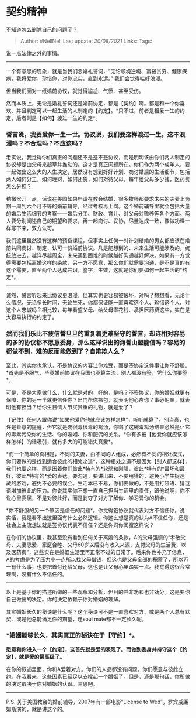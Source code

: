 * 契约精神
  :PROPERTIES:
  :CUSTOM_ID: 契约精神
  :END:

[[https://www.zhihu.com/question/315585515/answer/625609860][不知道怎么删除自己的问题了？]]

#+BEGIN_QUOTE
  Author: #NellNell Last update: /20/08/2021/ Links: Tags:
#+END_QUOTE

说一点法律之外的事情。

--------------

一个有意思的现象，就是当我们念婚礼誓词，“无论顺境逆境、富裕贫穷、健康疾病，我将爱你、珍惜你，对你忠实，直到永远。”
我们会觉得哇好浪漫。

但当我们面对一纸婚前协议，就觉得尴尬、气愤、甚至受伤。

然而本质上，无论是婚礼誓词还是婚前协定，都是【契约】啊。都是和一个你喜欢、并且判定可以一起生活的人制定的【约定】。*只不过，前者是相爱一生的约定，后者则是【如何】渡过一生的约定*。

*** 誓言说，我要爱你一生一世。协议说，我们要这样渡过一生。这不浪漫吗？不合理吗？不应该吗？
    :PROPERTIES:
    :CUSTOM_ID: 誓言说我要爱你一生一世协议说我们要这样渡过一生这不浪漫吗不合理吗不应该吗
    :END:

老实说，我觉得你们真正的问题还不是签不签协议，而是明明该由你们两人制定的协议却是由父母来起草并推动的。这才是真正问题所在。你们作为两个成年人，要一起做出这么大的人生决定，居然没有想到好好计划、商讨婚后的生活细节，包括两人如何分工，如何理财，如何还贷，如何对待父母，每年给父母多少钱，医药费怎么分担？

稍微岔开一点，话说在美国如果申请在教会结婚，很多牧师都要求未来的夫妻上为期一周到六个月不等的婚前辅导，经过考核再上岗。这个婚前辅导里就会包括大量的婚后生活细节的考察------婚后分工、财政、育儿、对父母对赡养等各个方面。两人要分别阐述自己的期望和要求，再一起商讨、妥协，尽量达成一致，像做功课一样写下来，双方认可。

我们这里虽然没有这样的预备课程，但事实上任何一对计划结婚的男女都应该在婚前共同商讨、制定、认可一份婚前协议。凡是能想到的、未来生活可能涉及的，统统放进去，越详尽越周全，未来遇到困难的时候越好沟通越好解决。如果有一方觉得需要包括离婚这样的条款，另一方不愿意，那么你们就需要沟通，是不是真的有这个需要，直至两个人达成共识，签字，生效，这就是你们要如何一起生活的*约定*。

--------------

诚然，誓言听起来比协议更浪漫，但其实也更容易被破坏，对吗？想想看，无论什么情况，无论多长时间，无论生死，你都保证能一直喜欢这个人、珍惜这个人、对这个人忠诚吗？相比较，每年看望父母、给父母零花钱、承担医药费这些，实在是太容易执行的约定了。

*** *然而我们乐此不疲信誓旦旦的重复着更难坚守的誓言，却连相对容易的多的协议都不愿意委身，那么这样说出的海誓山盟能信吗？容易的都做不到，难的反而能做到了？自欺欺人么？*
    :PROPERTIES:
    :CUSTOM_ID: 然而我们乐此不疲信誓旦旦的重复着更难坚守的誓言却连相对容易的多的协议都不愿意委身那么这样说出的海誓山盟能信吗容易的都做不到难的反而能做到了自欺欺人么
    :END:

至此，其实你也承认，不是协议的内容让你难受，而是签协定这件事让你不舒服。*首先是不服气，毕竟婚前协议在我国也不算主流，别人都没有签，凭什么你要签*。

可是，不是大家做什么，什么就是对的、好的，是吗？不签协议，你的婚姻就更有保障，你的另一半就更信任你？出门帮你拎包，就表明他心疼你？事必躬亲，就表明他有担当？给你生日情人节买贵重的礼物，就是爱了？

【记住】任何人跟你说“如果他爱你他就应该怎样怎样”，听听就算了，别当真，也许是善意的提醒，但它就是碗很毒很毒的鸡汤，你喝了这碗毒鸡汤结果必然是让它的毒素污染你的生活、你的婚姻、你和配偶的关系。*你有多被【他爱你就应该怎样怎样】的话吸引，就有多大的可能错失真爱*。

*而一个简单的真相是，不同的夫妻，由不同的人组成，必然有不同的相处模式，你们要做的是找到适合彼此的相处之道*。这种相处之道不是因为【别人都这样】，我们也要这样，而是因着你们彼此*特有的*软弱和刚强，彼此*特有的*最坏和最好，彼此*特有的*爱的表达。要沟通，要讲出来，不要用猜的，避免小学生捉迷藏的游戏，避免不必要的误会。生活本已不易，你们要做的，不是用打哑语、猜谜语增加彼此的压力。你说其实你不想一直自己担当生活里的责任，跟他说啊，你不说心里委屈，不是对彼此好，而是剥夺了对方了解你、学习爱你的机会。

*你不舒服的另一个原因是信任的问题*。你觉得签协议就代表对方不信任你。说实话，我是看不出这里面有什么必然逻辑。你这么想是真的认为A不信任你，还是社会上主流想法就是签协议代表不信任？还是你妈你闺蜜这样说？

在你们的协议里，我甚至没有看到任何关于离婚的条款，A的父母强调的“孝敬父母、夫妻恩爱、家庭合睦、父母60岁以后没有收入来源，支付父母的生活费，以及医药费”，这些实在是婚姻生活里再正常不过的日常了。后来你也补充了信息，A的考虑是为了压力小一点所以找父母借钱，但这也是父母全部的积蓄了，所以万一有什么事，也要把首付还给父母，这也是让父母心里踏实一点。我觉得这很合常理啊，没有什么不信任的。

--------------

以上是基于你的描述所做的一些观察和分析，但目的并非劝和也非劝分。这是要你自己做出的决定。你的决定依赖于你对婚姻的理解。

其实婚姻长久的秘诀是什么呢？这个秘诀可不是一直喜欢对方、或是两个人总有默契、或是他总能满足你的期望，连soul
mate都不一定长久呢。

*** *婚姻能够长久，其实真正的秘诀在于【守约】*。
    :PROPERTIES:
    :CUSTOM_ID: 婚姻能够长久其实真正的秘诀在于守约
    :END:

*愿意和你进入一个【约定】，这首先就是爱的表现了。而做到委身并持守这个【约定】，就是爱的最高级了。*

在你的叙述里面，你和A爱着对方。你们的人品都没有问题。你们愿意与彼此立约。在我看来，这些因素已经足以支撑起一个婚姻了。但是，还是那句话，你所做的决定取决于你对婚姻的认识。三思吧。

--------------

P.S. 关于美国教会的婚前辅导，2007年有一部电影“License to
Wed”，罗宾威廉姆斯演的，就是讲这个的。
